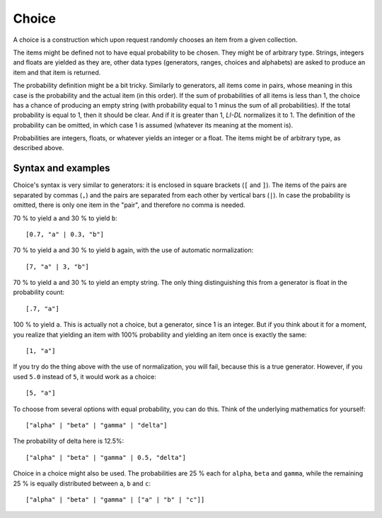 ######
Choice
######

A choice is a construction which upon request randomly chooses an item from a given collection.

The items might be defined not to have equal probability to be chosen. They might be of arbitrary type. Strings, integers and floats are yielded as they are, other data types (generators, ranges, choices and alphabets) are asked to produce an item and that item is returned.

The probability definition might be a bit tricky. Similarly to generators, all items come in pairs, whose meaning in this case is the probability and the actual item (in this order). If the sum of probabilities of all items is less than 1, the choice has a chance of producing an empty string (with probability equal to 1 minus the sum of all probabilities). If the total probability is equal to 1, then it should be clear. And if it is greater than 1, *LI-DL* normalizes it to 1. The definition of the probability can be omitted, in which case 1 is assumed (whatever its meaning at the moment is).

Probabilities are integers, floats, or whatever yields an integer or a float. The items might be of arbitrary type, as described above.


Syntax and examples
-------------------

Choice's syntax is very similar to generators: it is enclosed in square brackets (``[`` and ``]``). The items of the pairs are separated by commas (``,``) and the pairs are separated from each other by vertical bars (``|``). In case the probability is omitted, there is only one item in the "pair", and therefore no comma is needed.

70 % to yield ``a`` and 30 % to yield ``b``::

    [0.7, "a" | 0.3, "b"]

70 % to yield ``a`` and 30 % to yield ``b`` again, with the use of automatic normalization::

    [7, "a" | 3, "b"]

70 % to yield ``a`` and 30 % to yield an empty string. The only thing distinguishing this from a generator is float in the probability count::

    [.7, "a"]

100 % to yield ``a``. This is actually not a choice, but a generator, since 1 is an integer. But if you think about it for a moment, you realize that yielding an item with 100% probability and yielding an item once is exactly the same::

    [1, "a"]

If you try do the thing above with the use of normalization, you will fail, because this is a true generator. However, if you used ``5.0`` instead of ``5``, it would work as a choice::

    [5, "a"]

To choose from several options with equal probability, you can do this. Think of the underlying mathematics for yourself::

    ["alpha" | "beta" | "gamma" | "delta"]

The probability of delta here is 12.5%::

    ["alpha" | "beta" | "gamma" | 0.5, "delta"]

Choice in a choice might also be used. The probabilities are 25 % each for ``alpha``, ``beta`` and ``gamma``, while the remaining 25 % is equally distributed between ``a``, ``b`` and ``c``::

    ["alpha" | "beta" | "gamma" | ["a" | "b" | "c"]]

